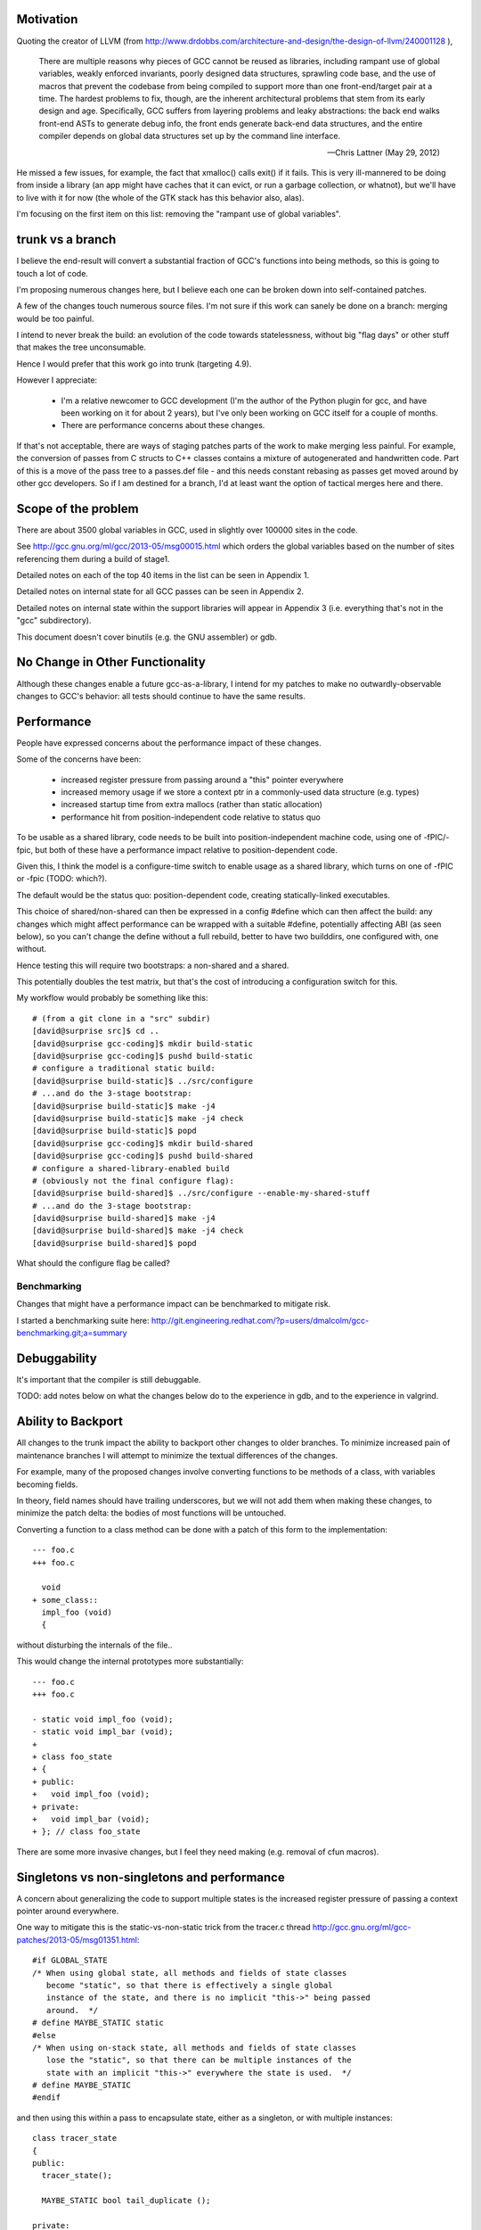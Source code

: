 Motivation
----------
Quoting the creator of LLVM (from
http://www.drdobbs.com/architecture-and-design/the-design-of-llvm/240001128 ),

  There are multiple reasons why pieces of GCC cannot be reused as
  libraries, including rampant use of global variables, weakly enforced
  invariants, poorly designed data structures, sprawling code base, and
  the use of macros that prevent the codebase from being compiled to
  support more than one front-end/target pair at a time. The hardest
  problems to fix, though, are the inherent architectural problems that
  stem from its early design and age. Specifically, GCC suffers from
  layering problems and leaky abstractions: the back end walks front-end
  ASTs to generate debug info, the front ends generate back-end data
  structures, and the entire compiler depends on global data structures
  set up by the command line interface.

  -- Chris Lattner (May 29, 2012)

He missed a few issues, for example, the fact that xmalloc() calls
exit() if it fails.  This is very ill-mannered to be doing from inside a
library (an app might have caches that it can evict, or run a garbage
collection, or whatnot), but we'll have to live with it for now (the
whole of the GTK stack has this behavior also, alas).

I'm focusing on the first item on this list: removing the "rampant use
of global variables".

trunk vs a branch
-----------------
I believe the end-result will convert a substantial fraction of GCC's
functions into being methods, so this is going to touch a lot of code.

I'm proposing numerous changes here, but I believe each one can be broken
down into self-contained patches.

A few of the changes touch numerous source files.  I'm not sure if this
work can sanely be done on a branch: merging would be too painful.

I intend to never break the build: an evolution of the code towards
statelessness, without big "flag days" or other stuff that makes the tree
unconsumable.

Hence I would prefer that this work go into trunk (targeting 4.9).

However I appreciate:

  * I'm a relative newcomer to GCC development (I'm the author of the
    Python plugin for gcc, and have been working on it for about 2 years),
    but I've only been working on GCC itself for a couple of months.

  * There are performance concerns about these changes.

If that's not acceptable, there are ways of staging patches parts of the
work to make merging less painful.  For example, the conversion of passes
from C structs to C++ classes contains a mixture of autogenerated and
handwritten code.  Part of this is a move of the pass tree to a passes.def
file - and this needs constant rebasing as passes get moved around by
other gcc developers.  So if I am destined for a branch, I'd at least
want the option of tactical merges here and there.


Scope of the problem
--------------------
There are about 3500 global variables in GCC, used in slightly over 100000
sites in the code.

See
http://gcc.gnu.org/ml/gcc/2013-05/msg00015.html
which orders the global variables based on the number of sites
referencing them during a build of stage1.

Detailed notes on each of the top 40 items in the list can be seen
in Appendix 1.

Detailed notes on internal state for all GCC passes can be seen in
Appendix 2.

Detailed notes on internal state within the support libraries will appear in
Appendix 3 (i.e. everything that's not in the "gcc" subdirectory).

This document doesn't cover binutils (e.g. the GNU assembler) or gdb.


No Change in Other Functionality
--------------------------------
Although these changes enable a future gcc-as-a-library, I intend for
my patches to make no outwardly-observable changes to GCC's behavior:
all tests should continue to have the same results.


Performance
-----------
People have expressed concerns about the performance impact of these
changes.

Some of the concerns have been:

  * increased register pressure from passing around a "this" pointer
    everywhere
  * increased memory usage if we store a context ptr in a commonly-used
    data structure (e.g. types)
  * increased startup time from extra mallocs (rather than static
    allocation)
  * performance hit from position-independent code relative to status quo

To be usable as a shared library, code needs to be built into
position-independent machine code, using one of -fPIC/-fpic, but both of
these have a performance impact relative to position-dependent code.

Given this, I think the model is a configure-time switch to enable usage
as a shared library, which turns on one of -fPIC or -fpic (TODO: which?).

The default would be the status quo: position-dependent code, creating
statically-linked executables.

This choice of shared/non-shared can then be expressed in a config #define
which can then affect the build: any changes which might affect performance
can be wrapped with a suitable #define, potentially affecting ABI (as seen
below), so you can't change the define without a full rebuild, better to
have two builddirs, one configured with, one without.

Hence testing this will require two bootstraps: a non-shared and a shared.

This potentially doubles the test matrix, but that's the cost of introducing
a configuration switch for this.

My workflow would probably be something like this::

   # (from a git clone in a "src" subdir)
   [david@surprise src]$ cd ..
   [david@surprise gcc-coding]$ mkdir build-static
   [david@surprise gcc-coding]$ pushd build-static
   # configure a traditional static build:
   [david@surprise build-static]$ ../src/configure
   # ...and do the 3-stage bootstrap:
   [david@surprise build-static]$ make -j4
   [david@surprise build-static]$ make -j4 check
   [david@surprise build-static]$ popd
   [david@surprise gcc-coding]$ mkdir build-shared
   [david@surprise gcc-coding]$ pushd build-shared
   # configure a shared-library-enabled build
   # (obviously not the final configure flag):
   [david@surprise build-shared]$ ../src/configure --enable-my-shared-stuff
   # ...and do the 3-stage bootstrap:
   [david@surprise build-shared]$ make -j4
   [david@surprise build-shared]$ make -j4 check
   [david@surprise build-shared]$ popd

What should the configure flag be called?


Benchmarking
^^^^^^^^^^^^
Changes that might have a performance impact can be benchmarked to mitigate
risk.

I started a benchmarking suite here:
http://git.engineering.redhat.com/?p=users/dmalcolm/gcc-benchmarking.git;a=summary


Debuggability
-------------
It's important that the compiler is still debuggable.

TODO: add notes below on what the changes below do to the experience in gdb,
and to the experience in valgrind.


Ability to Backport
-------------------
All changes to the trunk impact the ability to backport other changes to
older branches.  To minimize increased pain of maintenance branches I will
attempt to minimize the textual differences of the changes.

For example, many of the proposed changes involve converting functions to
be methods of a class, with variables becoming fields.

In theory, field names should have trailing underscores, but we will not
add them when making these changes, to minimize the patch delta: the bodies
of most functions will be untouched.

Converting a function to a class method can be done with a patch of this
form to the implementation::

  --- foo.c
  +++ foo.c

    void
  + some_class::
    impl_foo (void)
    {

without disturbing the internals of the file..

This would change the internal prototypes more substantially::

  --- foo.c
  +++ foo.c

  - static void impl_foo (void);
  - static void impl_bar (void);
  +
  + class foo_state
  + {
  + public:
  +   void impl_foo (void);
  + private:
  +   void impl_bar (void);
  + }; // class foo_state

There are some more invasive changes, but I feel they need making
(e.g. removal of cfun macros).


Singletons vs non-singletons and performance
--------------------------------------------
A concern about generalizing the code to support multiple states is
the increased register pressure of passing a context pointer around
everywhere.

One way to mitigate this is the static-vs-non-static trick from the
tracer.c thread
http://gcc.gnu.org/ml/gcc-patches/2013-05/msg01351.html::


  #if GLOBAL_STATE
  /* When using global state, all methods and fields of state classes
     become "static", so that there is effectively a single global
     instance of the state, and there is no implicit "this->" being passed
     around.  */
  # define MAYBE_STATIC static
  #else
  /* When using on-stack state, all methods and fields of state classes
     lose the "static", so that there can be multiple instances of the
     state with an implicit "this->" everywhere the state is used.  */
  # define MAYBE_STATIC
  #endif

and then using this within a pass to encapsulate state, either as a
singleton, or with multiple instances::

  class tracer_state
  {
  public:
    tracer_state();
  
    MAYBE_STATIC bool tail_duplicate ();
  
  private:
  
    MAYBE_STATIC edge find_best_successor (basic_block);
    MAYBE_STATIC edge find_best_predecessor (basic_block);
    MAYBE_STATIC int find_trace (basic_block, basic_block *);
    MAYBE_STATIC void mark_bb_seen (basic_block bb);
    MAYBE_STATIC bool bb_seen_p (basic_block bb);
  
  private:
  
    /* Minimal outgoing edge probability considered for superblock
       formation.  */
    MAYBE_STATIC int probability_cutoff;
    MAYBE_STATIC int branch_ratio_cutoff;
  
    /* A bit BB->index is set if BB has already been seen, i.e. it is
       connected to some trace already.  */
    MAYBE_STATIC sbitmap bb_seen;

  }; // tracer_state

Hence we can put a tracer_state on the stack in an execute hook, and it
will be empty in a GLOBAL_STATE build, with all the fields being
effectively globals.

Such classes that are local to a source file should be placed into an
anonymous namespace in order to take advantage of target-specific
optimizations that can be done on purely-local functions::

  namespace {

  class tracer_state
  {
     /* etc */
  }; // tracer_state

  } // anon namespace

Alternatively, Richard Henderson identified another pattern in
http://gcc.gnu.org/ml/gcc-patches/2013-05/msg01415.html ::

  namespace {

  class pass_state
  {
    private:
      int x, y, z;

    public:
      constexpr pass_state()
        : x(0), y(0), z(0)
      { }

      void doit();

    private:
      void a();
      void b();
      void c();
  };

  // ...

  } // anon namespace

  #ifdef GLOBAL_STATE
  static pass_state ps;
  #endif

  void execute_hook()
  {
  #ifndef GLOBAL_STATE
    pass_state ps;
  #endif
    ps.doit();
  }

where the compiler's IPA constant propagation sees that the initial "this"
argument is passed a constant value, letting it propagate and eliminate.

Presumably this only works for the case of state that's in one file and
effectively a local.  For state that persists between invocations (and thus
needs references to it stored somewhere), we need another approach (e.g.
the MAYBE_STATIC approach described above).

"constexpr" was introduced in C++11, so presumably we would need to wrap
it in a macro.

Are there other approaches?

Plan: I'm thinking that we should use a dual approach:

  * rth's approach for "per-invocation" state

  * the MAYBE_STATIC approach for state that needs to be referenced
    by a pass or by the universe/context object.

FWIW I favor putting extra space between the MAYBE_STATIC and the decl,
breaking things up a little makes it easier for me to read the code::

  class callgraph
  {
  public:
    /* Number of nodes in existence.  */
    MAYBE_STATIC  int n_nodes;

    /* Maximal uid used in cgraph nodes.  */
    MAYBE_STATIC  int node_max_uid;

    /* Maximal uid used in cgraph edges.  */
    MAYBE_STATIC  int edge_max_uid;
  };

vs::

  class callgraph
  {
  public:
    /* Number of nodes in existence.  */
    MAYBE_STATIC int n_nodes;

    /* Maximal uid used in cgraph nodes.  */
    MAYBE_STATIC int node_max_uid;

    /* Maximal uid used in cgraph edges.  */
    MAYBE_STATIC int edge_max_uid;
  };



Elimination of singleton lookups
^^^^^^^^^^^^^^^^^^^^^^^^^^^^^^^^
Given this code::

   unsigned int
   pass_foo::execute_hook(void)
   {
      /* Get the universe as "this->ctxt_" */
      FILE *dump_file = ctxt_.dump_file_;

where `dump_file_` is a MAYBE_STATIC field of a context, I'm hoping
that in a GLOBAL_STATE build the optimizer can
identify that the `ctxt_` isn't used, and optimize away the lookups
as equivalent to::

   unsigned int
   pass_foo::execute_hook(void)
   {
      context &unused = this->ctxt;
      FILE *dump_file = context::dump_file_;

and simply do::

   unsigned int
   pass_foo::execute_hook(void)
   {
      FILE *dump_file = context::dump_file_;

Similarly, consider chains of singletons, e.g.::

  class context
  {
  public:
    MAYBE_STATIC  callgraph cgraph_;
  };

  class callgraph
  {
  public:
    MAYBE_STATIC  int node_max_uid;
  };

and this statement::

  foo ((/*this->*/ctxt_.cgraph_->node_max_uid);

where `ctxt_` is MAYBE_STATIC, this is effectively::

  context& tmpA = this->ctxt_;
  callgraph *tmpB = tmpA.cgraph_;
  int tmpC = tmpB->node_max_uid;
  foo (tmpC);

and static on the fields in a global state build means that this is::

  context& tmpA = this->ctxt_;
  callgraph *tmpB = context::cgraph_;
  int tmpC = callgraph::node_max_uid;

and thus tmpA and tmpB are unused, so this is effectively just::

  int tmpC = callgraph::node_max_uid;
  foo (tmpC);

Is this expectation reasonable?


Other aspects
^^^^^^^^^^^^^
TODO: experience in gdb for each variant?
TODO: experience in valgrind for each variant?
TODO: what about GC-owned objects and the (lack of) stack roots?


A singleton-removal optimization
^^^^^^^^^^^^^^^^^^^^^^^^^^^^^^^^
Another approach is to create a new optimization pass for GCC:  optimized
handling of singletons that have been marked as such using a new attribute::

  class foo
  {
  } __attribute__((singleton("the_foo"));

The "singleton" attribute tells the C++ compiler that the struct/class
so-marked will only ever have a single instance, a global variable with
the given decl.  Note that the_foo might be a subclass of foo.  The
compiler should issue an error if this contract is violated.

Then all methods of the marked class lose their implicit "this"
parameters (changing ABI, I know), removing them from all callsites
also.  Instead, this local is implicitly injected into the
implementation of each method call::

   foo *this = &the_foo;

So we'd have something like this::

  class universe
  {
  } SINGLETON_IN_STATIC_BUILD("the_uni");

For a library build where universe instances are dynamically-created, the
macro expands away to whitespace, but for a non-library build, this
would expand to the attribute.

This thus:

  * saves the register pressure of passing around around the this ptr
    everywhere when there's only ever one instance

  * allows devirtualization of vfuncs: we *know* the exact subclass of
    the_foo, so any calls to foo or its subclasses must be the_foo.

  * other optimizations?  (e.g. "exploding" a global struct into global
    vars for its fields)

I think this could be used in quite a few places e.g. for universe, for
the pass manager, for the callgraph, for global_options.

I'm also thinking long-term the various tables of hooks should probably
become C++ objects with vtables, so that we can naturally generalize
them to be singletons in the static-build case, but potentially have
several in the gcc-as-library case.

Clearly if we go for this one, writing the implementation is a
significant task.


Bikeshedding: "universe" vs "context"
-------------------------------------
We need a name for the thing that encapsulates the state of the compiler.

I've been flitting between "universe" and "context" for this name.

  * "universe" comes from the term "parallel universe" beloved of sci-fi
    authors

  * "context" is already used in several places within the code for
    something else

  * "context" sometimes makes people think of threads.  I don't see that
    the state needs to be per-thread; it's per-client - a client could
    have multiple threads all using one bundle-of-state (imposing a lock
    client-side)

  * "universe" nicely conveys the idea that different universes are
    separate, that you can't share things between universes.

  * "context" is the more traditional term; "universe" might seem rather
    weird.

Another bikeshed discussion is what to call the global singleton instance.
Ideas include:

  * `the_uni`

  * `the_ctxt`

  * `the_ctx`

  * `ctx`

  * `gcc`

  * `g` (minimal typing; there's a `G` in `ggc-page.c`)

My favorite is currently "g", for ease of debugging a shared-library build
in gdb.

Parallel Universes vs Modularity
--------------------------------
Many things will gain a `universe&`.  Although this is good from a
state-removal perspective, there's a danger here that this could become
a big blob, or rats nest of interdependencies, where everything in the
compiler can access anything else in the compiler.

I think that having a `universe&` where you need it is sufficiently
useful that a "good intentions"/"consenting adults" approach will be
acceptable for the initial iteration of this work for mitigating
the above risk.

Ultimately we may want to pass in something more restrictive e.g. just
a `gc_heap&` so that objects don't get tightly coupled.


"universe" objects sit *below* garbage-collection
-------------------------------------------------
Although there's been some talk of removing GTY, I plan to work with the
existing code, without requiring other features to land, and that means
dealing with GC and PCH.

There are two possible ways in which universe instances could interact
with the GC:

  (a) have the universe instances be GC-managed: all parallel universes
      share the same heap, and rewriting the GC code to be thread-safe, or

  (b) have the universe manage GC, so that the state of GC is
      per-universe: each universe has its own GC heap, entirely
      independent of each other universe's GC heap.  You can't share GC
      pointers between universes.

I don't think (a) is feasible.

The GC is written with the assumption that it only runs at
explicitly-controlled times.

For example, the code is full of places where refs to GC-managed data are
stored on the *stack*, but there is no mechanism for tracking on-stack GC
roots during a mark-and-sweep.  In a multithreaded process using GCC's
code, if one thread wants to garbage-collect, all other threads would need
to also be at a location where it's safe to GC.

Hence (a) would require all threads to synchronize on GC-safe locations.

It would also require a substantial rewrite of PCH-handling, since PCH
files are essentially a dump of the state of the GC-heap.

It seems much simpler to me to go with (b): multiple independent GC-heaps.

Proof-of-concept patch posted as http://gcc.gnu.org/ml/gcc-patches/2013-06/msg00878.html

Callgraph objects
-----------------
I have an (unposted) patch which moves many of the `cgraph_` functions to
be methods of a new `class callgraph`.

See below in "Middle-end classes" for how this looks.

Status
^^^^^^
Not yet ready; remaining work:

  * integrate the class with GTY
  * integrate the class with "universe"

.. Note to self: my working copy for this aspect is
   `gcc-git-state-cleanup-cgraph`


Universe-specific state
-----------------------

New file gcc/universe.h which ultimately would declare something like this::

   class universe
   {
   public:
       /* Instance of the garbage collector.  */
       MAYBE_STATIC gc_heap *heap_;

       /* Instance of the callgraph.  */
       MAYBE_STATIC callgraph *cgraph_;

       /* Pass management.  */
       MAYBE_STATIC pipeline *passes_;

       /* Important objects.  */
       MAYBE_STATIC struct gcc_options global_options_;
       MAYBE_STATIC frontend *frontend_;
       MAYBE_STATIC backend *backend_;

       MAYBE_STATIC FILE * dump_file_;
       MAYBE_STATIC int dump_flags_;

       // etc

       MAYBE_STATIC location_t input_location_;

       /* State shared by many passes. */
       MAYBE_STATIC struct df_d *df_;
       MAYBE_STATIC redirect_edge_var_state *edge_vars_;

       /* Passes that have special state-handling needs.  */
       MAYBE STATIC mudflap_state *mudflap_;

   }; // class universe

   #if GLOBAL_BUILD
   /* Global singleton instance of the universe.  */
   extern universe the_uni;
   #endif

(it would be initially be empty, but would be built up field by field
as patches are accepted).

universe.h will likely be included by everything, so the universe's fields
have some indirection to avoid users of universe.h requiring other header
files, and thus everything requiring every header file.

The "universe" instance can be thought of as the "root" object of global
state:  if you have a `universe*` you can reach many other useful objects
directly.  Similarly, many objects have a reference back to their
`universe*`


Various kinds of pass-local state
---------------------------------
From a state-management perspective, there are (at least) these kinds of pass:

* Single-instance passes vs multiple-instances passes

* Passes that have their own source file vs shares their source file with
  other pass(es).

  For an example of passes sharing a source file, see
  `tree-vect-generic.c`: where two instances of pass_lower_vector_ssa
  and an instance of pass_lower_vector have shared state, which isn't
  visible to the rest of the compiler.

* Passes with no internal state.

  Examples include:

    * `stack-ptr-mod.c`: pass_stack_ptr_mod
    * `tree-ssa-ifcombine.c`: pass_tree_ifcombine
    * `tree-ssa-loop-ch.c`: pass_ch
    * `tree-ssa-phiprop.c`: pass_phiprop

* Passes in which the internal state is already encapsulated by passing
  around a ptr to a struct.

  Examples include:

    * `gimple-low.c`: `pass_lower_cf`, which uses `(struct lower_data *)`
    * `tree-stdarg.c`: `pass_stdarg`, which uses `(struct stdarg_info *)`

* Passes where there are static variables in the underlying .c file, but
  in which the state is fully cleaned at the start/end of each invocation
  of the pass (i.e. for each function, for non-IPA passes).

  I've been calling this pattern "per-invocation state".

  There are numerous such passes; some examples are:

    * `compare-elim.c`: pass_compare_elim_after_reload
    * `mode-switching.c`: pass_mode_switching
    * `tree-loop-distribution.c`: pass_loop_distribution
    * `ree.c`: pass_ree
    * `regcprop.c`: pass_cprop_hardreg
    * `tracer.c`: pass_tracer
    * `tree-loop-distribution.c`: pass_loop_distribution
    * `tree-ssa-copy.c`: pass_copy_prop
    * `tree-ssa-math-opts.c` (all 4 passes)
    * `tree-ssa-reassoc.c`: pass_reassoc
    * `tree-ssa-sink.c`: pass_sink_code
    * `tree-ssa-strlen.c`: pass_strlen
    * `tree-ssa-uncprop.c`: pass_uncprop

  I posted a patch for tracer.c as
  http://gcc.gnu.org/ml/gcc-patches/2013-05/msg01318.html
  and the followup:
  http://gcc.gnu.org/ml/gcc-patches/2013-05/msg01351.html
  gives a general way of dealing with these.

  Richard Henderson posted a couple of other approaches as:
  http://gcc.gnu.org/ml/gcc-patches/2013-05/msg01395.html
  and:
  http://gcc.gnu.org/ml/gcc-patches/2013-05/msg01415.html

* Per-invocation state as above, but where the lifetime of the state is
  localized to a subset of the functions within the pass.

  An example is `tree-loop-distribution.c`: pass_loop_distribution,
  which has state that only lives within calls to `ldist_gen` and below,
  which is only a part of the pass

  This pattern can be dealt with like per-invocation state, but we
  can restrict where the state lives to keep in contained.  In the
  above example, we could have a `class ldist_gen_state` to emphasize
  that this state only lives during this part of the pass.

  Other examples:

  * `tree-if-conv.c`: pass_if_conversion

* Passes with one-time-initialized state, which is private to the pass.

  Any examples?

  I had thought that `tree-profile.c` (pass_ipa_tree_profile) was one:
  the first time in it creates tree nodes that will be shared by the
  manipulation of every function the pass touches, but which aren't
  used outside of the pass' code.  However the creation hook can be
  called from `profile.c` so we have to expose this poking of the state
  in case the time of initialization affects the results.

* Passes with one-time-initialized state (which could perhaps be shared
  with other contexts?)

* Passes where the state may persist from invocation to invocation (e.g.
  stats)

* Passes with non-static state, visible to other parts of the compile
  (reginfo.c?)

* Passes with GTY(()) state.  See e.g. `tree-vect-generic.c`

* Passes that exists merely to cleanup other (global) state
  (e.g. `pass_ipa_free_lang_data`, `pass_release_ssa_names`)

* Source files with complicated interactions of state that don't easily
  fit into the above patterns.

  Examples:

    * `tree-mudflap.c` (where other parts of the compiler call into
      an API that shares state with the pass)

    * `tree-ssa-uninit.c`: pass_late_warn_uninitialized exposes its
      state via `ssa_undefined_value_p`

The approach I've proposed (tackling tracer.c) covers per-pass state
when there's only ever a single instance of the pass within a universe,
but I haven't yet posted how I plan to deal with per-pass state that's
shared between multiple pass instances.   For example, there are two
instances of "pass_vrp", which share the various states within
tree-vrp.c

One plan for dealing with these in a gcc-as-a-library setting is that
when the passes are created, the factory function is passed in a
pointer to the first instance of that pass within the current universe::

  extern opt_pass *
  make_pass_vrp (universe &uni, opt_pass *first_instance);

This pointer will be NULL for the first "pass_vrp" instance, and
subsequent instances will get the pointer to the first.  There's a
contract in the API between the manager and the passes that
first_instance will, if non-NULL, be an instance of the same subclass of
opt_pass that the function returns, so that make_pass_vrp can safely
cast it to the correct opt_pass subclass, and the details of the
opt_pass subclasses can stay encapsulated away inside their
individual .c files.

Another is similar, but instead passes have a clone method::

  class opt_pass
  {
  public:
    ...
    virtual opt_pass * clone() = 0;
    ...
  };

with this in tree-vrp.c::

  class pass_vrp : public gimple_opt_pass
  {
  public:
    pass_vrp(context &ctxt, pass_vrp *first_instance)
      : gimple_opt_pass(/*...snip...*/)

    /*...snip...*/

   opt_pass * clone() { return new pass_vrp (ctxt, this); }

    /*...snip...*/
  };

  extern opt_pass *
  make_pass_vrp (context &ctxt);
  /* this function makes the initial instance of the pass */


Then the first_instance gets responsibility for managing the pass state
(e.g. with a pass_vrp_state field), and all other instances can access
it - thus we have shared state, but the state is "local" to the universe::

  Universe A:                        Universe B:
  ===========                        ===========
  pass_vrp_0:A                       pass_vrp_0:B
              ↘                                  ↘
               pass_vrp_state:A                   pass_vrp_state:B
              ↗                                  ↗
  pass_vrp_1:A                       pass_vrp_1:B

(there are unicode arrow chars in the above "ascii" art, in case they're
not visible)

Once passes are C++ classes (automated), we could convert passes one at
a time to this model::

  /* State shared between multiple instances of pass_foo.  */
  class foo_state
  {
     /* Functions become MAYBE_STATIC methods of foo_state as necessary
        making most of them private, apart from the hooks called by
        the pass execution callback.  */

     /* Data become MAYBE_STATIC private fields of foo_state.  */
  };

  /* An instance of a pass (either the "main" one, or a "secondary"),
     with a reference to shared state.  */
  class pass_foo : public gimple_pass
  {
  protected:
     pass_foo(context &ctxt,
              foo_state &shared_state)

     /* Create secondary pass, sharing state with this one.
        All such clones will share state.  */
     opt_pass *clone() { return new pass_foo(ctxt, shared_state); }

  private:
     foo_state &shared_state;
  };

  /* The first pass to be created in a context "owns" the state.  */
  class main_pass_foo : public pass_foo
  {
  public:
     main_pass_foo(context &ctxt)
       : pass_foo(ctxt, shared_state)
     {}

  private:
     MAYBE_STATIC foo_state actual_state;
  };

  opt_pass *make_pass_foo (context &ctxt) { return main_pass_foo(ctxt); }

(maybe "stateful_pass_foo" rather than just "main_pass_foo"?  better naming?)

This gives us state shared between all instances of a pass within a
context/universe, but separate to instances of that pass in other universes,
and hidden from the rest of the code.


Sometimes state needs to be shared between multiple kinds of pass within a
context/universe.

An example is `tree-vect-generic.c`, where the single-instanced
pass_lower_vector and pair of pass_lower_vector_ssa instances share
state within their respective universes::


  Universe A:                        Universe B:
  ===========                        ===========
  pass_lower_vector:A────────────╮   pass_lower_vector:B────────────╮
  pass_lower_vector_ssa_0:A────╮ │   pass_lower_vector_ssa_0:B────╮ │
  pass_lower_vector_ssa_1:A──╮ │ │   pass_lower_vector_ssa_1:B──╮ │ │
                             ↓ ↓ ↓                              ↓ ↓ ↓
              lower_vector_state:A               lower_vector_state:B

To handle this case, I'm considering two approaches:

  * a variant on the above scheme (pass_vrp), in which the first instance
    of any pass within the group to be created owns the state, and
    instances of other kinds of pass manually look up that instance via the
    pipeline object.

    Example: if pass_foo is created first, then pass_bar can share state
    with it like this::

      opt_pass *make_pass_bar (context &ctxt)
      {
        /* Locate the shared state my hardcoding a reference to a pass
           that already has it: */
        foo_pass *reference_pass = ctxt.pipeline->pass_bar_1;
        gcc_assert (reference_pass);
        foo_state &shared_state = reference_pass->get_shared_state ();
        return new pass_bar (ctxt, shared_state);
      }

    An issue with this approach is that it relies on the reference pass
    being created before any instances of pass_bar, so if the passes get
    reordered there's extra work.  Though we could workaround that
    by creating passes in two phases: creating the passes, then wiring
    up the hierarchy.

  * Putting a reference to the shared state into the universe/context object
    and having the passes locate it there (either at creation, or when they
    run)

    An issue with this is that the universe object gains state classes for
    various specific passes, which seems a little clunky.

Note that in both cases, the GLOBAL_STATE build has empty state objects:
the MAYBE_STATIC means that everything is being done with globals.


GTY pass data
^^^^^^^^^^^^^
Some pass state includes GTY(()) data.  For example `asan.c` has::

  static GTY(()) tree asan_ctor_statements;

which is effectively a local within asan_finish_file, but is currently
exposed as above to ensure it gets marked in case a GC happens within
that function.

Passes have hooks for interacting with the GC - a way to solve the above
issue may be to place such objects into a pass state class (as above),
and to ensure that the pass's GC hooks visit the relevant data (perhaps
by adding GTY hooks to the state class - although it will typically not
be GC-allocated, merely have the ability to own GC-references).


Pass management
---------------
There will be a new `class pipeline` encapsulating pass management.

http://gcc.gnu.org/ml/gcc-patches/2013-04/msg00182.html

Passes become C++ classes
^^^^^^^^^^^^^^^^^^^^^^^^^

See the notes below under "Pass classes" to see what they look like.

Passes are not yet invoked on a specific function
^^^^^^^^^^^^^^^^^^^^^^^^^^^^^^^^^^^^^^^^^^^^^^^^^
The execute callback (now a vfunc) could gain a `function *` parameter.
Initially this would be `cfun`, but this would give us a way of eventually
eliminating `cfun`.

Plan: don't do this for this milestone (see notes of cfun below on the
difficulties here).

Passes "know" which universe they are in
^^^^^^^^^^^^^^^^^^^^^^^^^^^^^^^^^^^^^^^^
Passes are constructed with a `universe&`, making this information easily
accessible in the gate and execute hooks.

Remaining work
^^^^^^^^^^^^^^
The big issues remaining here are:

  * integrating with PCH
  * buy-in for having dynamically-allocated passes even in a "static
    build":

     * several hundred extra mallocs at start-up of less than 100 bytes
       each.  Potentially this can be worked around by using placement
       syntax, but is the extra ugliness worth the supposed speedup?
     * debuggability - having to go through the pass manager to get at
       data

How do you determine which universe you are in?
-----------------------------------------------
Every pass "knows" which universe it is in, so every "execute" hook can
easily determine which its universe, and put this into the per-pass state.
Hence the `universe*` is easily accessed during the top-level function
calls within optimization passes, and by anything that can access per-pass
state.

How to get at universe from deep within code that doesn't have easy access
to it?  (e.g. helper functions and macros)

LLVM solves this by having every type object have a universe*: you can
always easily find a type object.  This is probably too expensive
memory-wise to be acceptable to upstream gcc, so we need a different
approach.

Every type already has a context, from tree.h::

  #define TYPE_CONTEXT(NODE) (TYPE_CHECK (NODE)->type_common.context)

  struct GTY(()) tree_type_common {
     ...
     tree context;
     ...
  };

so perhaps such contexts could gain a universe*, or the root context could
gain one.   For the non-shared case you'd be doing work to access
the universe, then ignoring this - so universe-lookup could be done behind
a macro::

  /* Macro for getting a (universe &) from a type. */
  #if SHARED_BUILD
    #define GET_UNIVERSE(TYPE)  get_universe_from_type((TYPE))
  #else
    /* Access the global singleton: */
    #define GET_UNIVERSE(type)  (the_uni)
  #endif

Alternatively, we could use TLS for this - though I'd prefer to avoid
relying on TLS (since it means that client code can't share universes
between threads)::

  /* Macro for getting a (universe &) */
  #if SHARED_BUILD
    /* Read a thread-local pointer: */
    #define GET_UNIVERSE()  (*uni_ptr)
  #else
    /* Access the global singleton: */
    #define GET_UNIVERSE()  (the_uni)
  #endif

  #if SHARED_BUILD
     extern __thread universe *uni_ptr;
  #else
     extern universe the_uni;
  #endif

This approach has the advantage of relative simplicity, and is efficient
for the non-shared case (where the result of GET_UNIVERSE() will be
effectively ignored, as everything will be going through "static").

Plan: go with the TLS approach above for the places that need it.


Interaction with GCC plugins
----------------------------

Currently-existing GCC plugins are expecting to be run from inside a
traditional GCC where there is a single instance of state, and I intend
to continue that model.

The shared-library approach supports reusing parts of GCC code to build
other kinds of tools, and plugins may or may not make sense in such tools
(perhaps being initialized once per-context?)

However this is out-of-scope for this iteration.

(perhaps this is analagous to embedding vs extending in the Python world;
see http://docs.python.org/2/extending/embedding.html).


Tools
-----
I've been writing scripts to make it easier to automatically refactor the
GCC code (e.g. respecting whitespace conventions, whilst not touching
whitespace in lines we don't touch, generating ChangeLogs etc):

  https://github.com/davidmalcolm/gcc-refactoring-scripts


GCC 4.9 schedule
----------------
One other concern is how all of this lines up with GCC 4.9's schedule.
These big internal reorganizations need to happen in stage 1 of the
upstream schedule, right?  Not sure where that is calendar-wise, but my
hope is to get the big reorg changes in sooner rather than later.

`SWITCHABLE_TARGET`
-------------------
TODO

